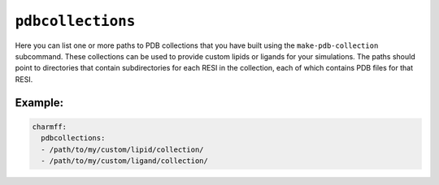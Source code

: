 .. _config_ref charmmff pdbcollections:

``pdbcollections``
------------------



Here you can list one or more paths to PDB collections that you have built using the ``make-pdb-collection`` subcommand.  
These collections can be used to provide custom lipids or ligands for your simulations.  
The paths should point to directories that contain subdirectories for each RESI in the collection, 
each of which contains PDB files for that RESI.


Example:
++++++++

.. code-block:: yaml

   charmff:
     pdbcollections:
     - /path/to/my/custom/lipid/collection/
     - /path/to/my/custom/ligand/collection/

.. raw:: html

   <div class="autogen-footer">
     <p>This page was generated by ycleptic v1.6.2 on 2025-06-25.</p>
   </div>